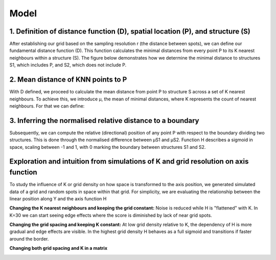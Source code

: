 Model
=====
1. Definition of distance function (D), spatial location (P), and structure (S) 
---------------
After establishing our grid based on the sampling resolution r (the distance between spots), we can define our fundamental distance function (D). This function calculates the minimal distances from every point P to its K nearest neighbours within a structure (S). The figure below demonstrates how we determine the minimal distance to structures S1, which includes P, and S2, which does not include P.


.. image:: images/Capture_1.PNG
   :width: 100%

.. image:: images/grid_space_3.PNG
   :width: 75%

2. Mean distance of KNN points to P
-------------
With D defined, we proceed to calculate the mean distance from point P to structure S across a set of K nearest neighbours. To achieve this, we introduce μ, the mean of minimal distances, where K represents the count of nearest neighbours. 
For that we can define: 

.. image:: images//mu_equasion.png
   :width: 100%

3. Inferring the normalised relative distance to a boundary
--------------
Subsequently, we can compute the relative (directional) position of any point P with respect to the boundary dividing two structures. This is done through the normalised difference between μS1 and μS2. Function H describes a sigmoid in space, scaling between -1 and 1, with 0 marking the boundary between structures S1 and S2. 

.. image:: images//H_function.png
   :width: 100%

Exploration and intuition from simulations of K and grid resolution on axis function
--------------

To study the influence of K or grid density on how space is transformed to the axis position, we generated simulated data of a grid and random spots in space within that grid. For simplicity, we are evaluating the relationship between the linear position along Y and the axis function H

**Changing the K nearest neighbours and keeping the grid constant:** Noise is reduced while H is "flattened" with K. In K=30 we can start seeing edge effects where the score is diminished by lack of near grid spots.  

.. image:: images/supp_axis_params_knn_simulations-04.png
   :width: 100%

**Changing the grid spacing and keeping K constant:** At low grid density relative to K, the dependency of H is more gradual and edge effects are visible. In the highest grid density H behaves as a full sigmoid and transitions if faster around the border.  

.. image:: images/supp_axis_params_knn_simulations-01.png
   :width: 100%

**Changing both grid spacing and K in a matrix** 

.. image:: images/supp_axis_params_knn_simulations-02.png
   :width: 100%







